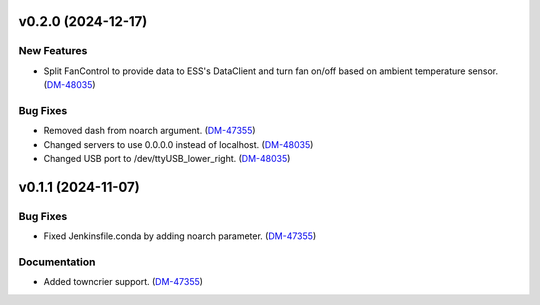 v0.2.0 (2024-12-17)
===================

New Features
------------

- Split FanControl to provide data to ESS's DataClient and turn fan on/off based on ambient temperature sensor. (`DM-48035 <https://rubinobs.atlassian.net//browse/DM-48035>`_)


Bug Fixes
---------

- Removed dash from noarch argument. (`DM-47355 <https://rubinobs.atlassian.net//browse/DM-47355>`_)
- Changed servers to use 0.0.0.0 instead of localhost. (`DM-48035 <https://rubinobs.atlassian.net//browse/DM-48035>`_)
- Changed USB port to /dev/ttyUSB_lower_right. (`DM-48035 <https://rubinobs.atlassian.net//browse/DM-48035>`_)


v0.1.1 (2024-11-07)
===================

Bug Fixes
---------

- Fixed Jenkinsfile.conda by adding noarch parameter. (`DM-47355 <https://rubinobs.atlassian.net//browse/DM-47355>`_)


Documentation
-------------

- Added towncrier support. (`DM-47355 <https://rubinobs.atlassian.net//browse/DM-47355>`_)
